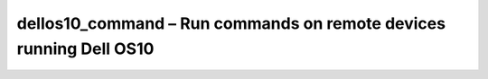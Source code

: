 ####################################################################################
dellos10_command – Run commands on remote devices running Dell OS10
####################################################################################